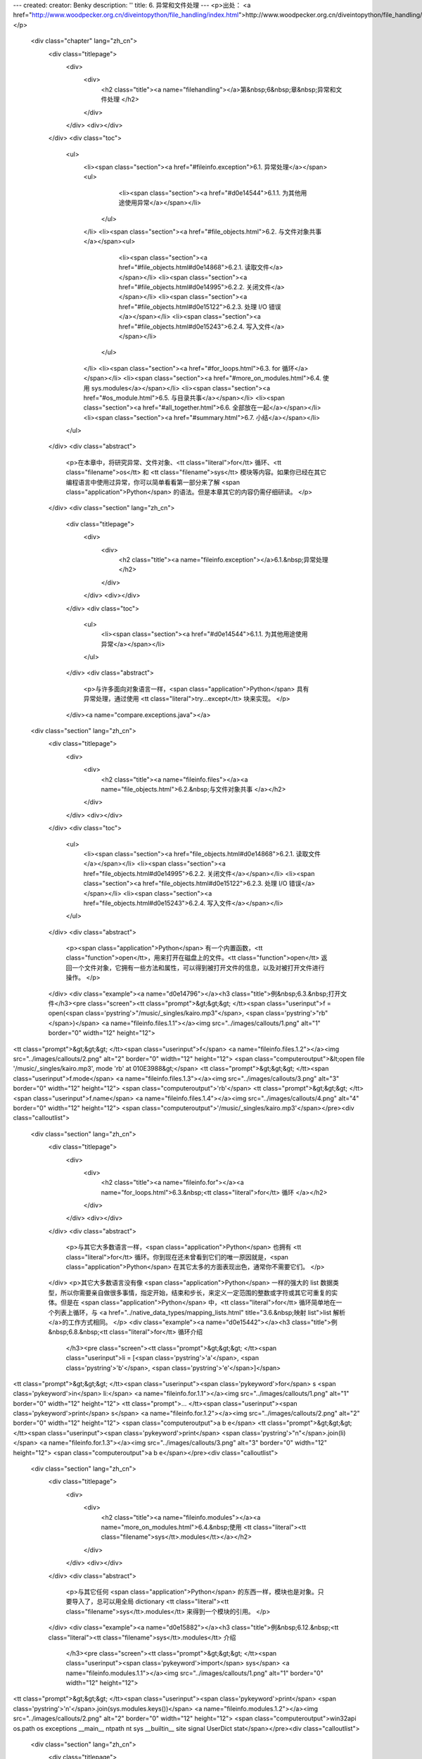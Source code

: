 ---
created: 
creator: Benky
description: ''
title: 6. 异常和文件处理
---
<p>出处： <a href="http://www.woodpecker.org.cn/diveintopython/file_handling/index.html">http://www.woodpecker.org.cn/diveintopython/file_handling/index.html</a></p>
      <div class="chapter" lang="zh_cn">
         <div class="titlepage">
            <div>
               <div>
                  <h2 class="title"><a name="filehandling"></a>第&nbsp;6&nbsp;章&nbsp;异常和文件处理
                  </h2>
               </div>
            </div>
            <div></div>
         </div>
         <div class="toc">
            <ul>
               <li><span class="section"><a href="#fileinfo.exception">6.1. 异常处理</a></span><ul>
                     <li><span class="section"><a href="#d0e14544">6.1.1. 为其他用途使用异常</a></span></li>
                  </ul>
               </li>
               <li><span class="section"><a href="#file_objects.html">6.2. 与文件对象共事</a></span><ul>
                     <li><span class="section"><a href="#file_objects.html#d0e14868">6.2.1. 读取文件</a></span></li>
                     <li><span class="section"><a href="#file_objects.html#d0e14995">6.2.2. 关闭文件</a></span></li>
                     <li><span class="section"><a href="#file_objects.html#d0e15122">6.2.3. 处理 I/O 错误</a></span></li>
                     <li><span class="section"><a href="#file_objects.html#d0e15243">6.2.4. 写入文件</a></span></li>
                  </ul>
               </li>
               <li><span class="section"><a href="#for_loops.html">6.3. for 循环</a></span></li>
               <li><span class="section"><a href="#more_on_modules.html">6.4. 使用 sys.modules</a></span></li>
               <li><span class="section"><a href="#os_module.html">6.5. 与目录共事</a></span></li>
               <li><span class="section"><a href="#all_together.html">6.6. 全部放在一起</a></span></li>
               <li><span class="section"><a href="#summary.html">6.7. 小结</a></span></li>
            </ul>
         </div>
         <div class="abstract">
            <p>在本章中，将研究异常、文件对象、<tt class="literal">for</tt> 循环、<tt class="filename">os</tt> 和 <tt class="filename">sys</tt> 模块等内容。如果你已经在其它编程语言中使用过异常，你可以简单看看第一部分来了解 <span class="application">Python</span> 的语法。但是本章其它的内容仍需仔细研读。
            </p>
         </div>
         <div class="section" lang="zh_cn">
            <div class="titlepage">
               <div>
                  <div>
                     <h2 class="title"><a name="fileinfo.exception"></a>6.1.&nbsp;异常处理
                     </h2>
                  </div>
               </div>
               <div></div>
            </div>
            <div class="toc">
               <ul>
                  <li><span class="section"><a href="#d0e14544">6.1.1. 为其他用途使用异常</a></span></li>
               </ul>
            </div>
            <div class="abstract">
               <p>与许多面向对象语言一样，<span class="application">Python</span> 具有异常处理，通过使用 <tt class="literal">try...except</tt> 块来实现。
               </p>
            </div><a name="compare.exceptions.java"></a>
      <div class="section" lang="zh_cn">
         <div class="titlepage">
            <div>
               <div>
                  <h2 class="title"><a name="fileinfo.files"></a><a name="file_objects.html">6.2.&nbsp;与文件对象共事
                  </a></h2>
               </div>
            </div>
            <div></div>
         </div>
         <div class="toc">
            <ul>
               <li><span class="section"><a href="file_objects.html#d0e14868">6.2.1. 读取文件</a></span></li>
               <li><span class="section"><a href="file_objects.html#d0e14995">6.2.2. 关闭文件</a></span></li>
               <li><span class="section"><a href="file_objects.html#d0e15122">6.2.3. 处理 I/O 错误</a></span></li>
               <li><span class="section"><a href="file_objects.html#d0e15243">6.2.4. 写入文件</a></span></li>
            </ul>
         </div>
         <div class="abstract">
            <p><span class="application">Python</span> 有一个内置函数，<tt class="function">open</tt>，用来打开在磁盘上的文件。<tt class="function">open</tt> 返回一个文件对象，它拥有一些方法和属性，可以得到被打开文件的信息，以及对被打开文件进行操作。
            </p>
         </div>
         <div class="example"><a name="d0e14796"></a><h3 class="title">例&nbsp;6.3.&nbsp;打开文件</h3><pre class="screen"><tt class="prompt">&gt;&gt;&gt; </tt><span class="userinput">f = open(<span class='pystring'>"/music/_singles/kairo.mp3"</span>, <span class='pystring'>"rb"</span>)</span> <a name="fileinfo.files.1.1"></a><img src="../images/callouts/1.png" alt="1" border="0" width="12" height="12">
<tt class="prompt">&gt;&gt;&gt; </tt><span class="userinput">f</span>                                           <a name="fileinfo.files.1.2"></a><img src="../images/callouts/2.png" alt="2" border="0" width="12" height="12">
<span class="computeroutput">&lt;open file '/music/_singles/kairo.mp3', mode 'rb' at 010E3988&gt;</span>
<tt class="prompt">&gt;&gt;&gt; </tt><span class="userinput">f.mode</span>                                      <a name="fileinfo.files.1.3"></a><img src="../images/callouts/3.png" alt="3" border="0" width="12" height="12">
<span class="computeroutput">'rb'</span>
<tt class="prompt">&gt;&gt;&gt; </tt><span class="userinput">f.name</span>                                      <a name="fileinfo.files.1.4"></a><img src="../images/callouts/4.png" alt="4" border="0" width="12" height="12">
<span class="computeroutput">'/music/_singles/kairo.mp3'</span></pre><div class="calloutlist">
               
      <div class="section" lang="zh_cn">
         <div class="titlepage">
            <div>
               <div>
                  <h2 class="title"><a name="fileinfo.for"></a><a name="for_loops.html">6.3.&nbsp;<tt class="literal">for</tt> 循环
                  </a></h2>
               </div>
            </div>
            <div></div>
         </div>
         <div class="abstract">
            <p>与其它大多数语言一样，<span class="application">Python</span> 也拥有 <tt class="literal">for</tt> 循环。你到现在还未曾看到它们的唯一原因就是，<span class="application">Python</span> 在其它太多的方面表现出色，通常你不需要它们。
            </p>
         </div>
         <p>其它大多数语言没有像 <span class="application">Python</span> 一样的强大的 list 数据类型，所以你需要亲自做很多事情，指定开始，结束和步长，来定义一定范围的整数或字符或其它可重复的实体。但是在 <span class="application">Python</span> 中，<tt class="literal">for</tt> 循环简单地在一个列表上循环，与 <a href="../native_data_types/mapping_lists.html" title="3.6.&nbsp;映射 list">list 解析</a>的工作方式相同。
         </p>
         <div class="example"><a name="d0e15442"></a><h3 class="title">例&nbsp;6.8.&nbsp;<tt class="literal">for</tt> 循环介绍
            </h3><pre class="screen"><tt class="prompt">&gt;&gt;&gt; </tt><span class="userinput">li = [<span class='pystring'>'a'</span>, <span class='pystring'>'b'</span>, <span class='pystring'>'e'</span>]</span>
<tt class="prompt">&gt;&gt;&gt; </tt><span class="userinput"><span class='pykeyword'>for</span> s <span class='pykeyword'>in</span> li:</span>         <a name="fileinfo.for.1.1"></a><img src="../images/callouts/1.png" alt="1" border="0" width="12" height="12">
<tt class="prompt">...     </tt><span class="userinput"><span class='pykeyword'>print</span> s</span>          <a name="fileinfo.for.1.2"></a><img src="../images/callouts/2.png" alt="2" border="0" width="12" height="12">
<span class="computeroutput">a
b
e</span>
<tt class="prompt">&gt;&gt;&gt; </tt><span class="userinput"><span class='pykeyword'>print</span> <span class='pystring'>"\n"</span>.join(li)</span>  <a name="fileinfo.for.1.3"></a><img src="../images/callouts/3.png" alt="3" border="0" width="12" height="12">
<span class="computeroutput">a
b
e</span></pre><div class="calloutlist">
               
      <div class="section" lang="zh_cn">
         <div class="titlepage">
            <div>
               <div>
                  <h2 class="title"><a name="fileinfo.modules"></a><a name="more_on_modules.html">6.4.&nbsp;使用 <tt class="literal"><tt class="filename">sys</tt>.modules</tt></a></h2>
               </div>
            </div>
            <div></div>
         </div>
         <div class="abstract">
            <p>与其它任何 <span class="application">Python</span> 的东西一样，模块也是对象。只要导入了，总可以用全局 dictionary <tt class="literal"><tt class="filename">sys</tt>.modules</tt> 来得到一个模块的引用。
            </p>
         </div>
         <div class="example"><a name="d0e15882"></a><h3 class="title">例&nbsp;6.12.&nbsp;<tt class="literal"><tt class="filename">sys</tt>.modules</tt> 介绍
            </h3><pre class="screen"><tt class="prompt">&gt;&gt;&gt; </tt><span class="userinput"><span class='pykeyword'>import</span> sys</span>                          <a name="fileinfo.modules.1.1"></a><img src="../images/callouts/1.png" alt="1" border="0" width="12" height="12">
<tt class="prompt">&gt;&gt;&gt; </tt><span class="userinput"><span class='pykeyword'>print</span> <span class='pystring'>'\n'</span>.join(sys.modules.keys())</span> <a name="fileinfo.modules.1.2"></a><img src="../images/callouts/2.png" alt="2" border="0" width="12" height="12">
<span class="computeroutput">win32api
os.path
os
exceptions
__main__
ntpath
nt
sys
__builtin__
site
signal
UserDict
stat</span></pre><div class="calloutlist">
               
      <div class="section" lang="zh_cn">
         <div class="titlepage">
            <div>
               <div>
                  <h2 class="title"><a name="fileinfo.os"></a><a name="os_module.html">6.5.&nbsp;与目录共事
                  </a></h2>
               </div>
            </div>
            <div></div>
         </div>
         <div class="abstract">
            <p><tt class="filename">os.path</tt> 模块有几个操作文件和目录的函数。这里，我们看看如何操作路径名和列出一个目录的内容。
            </p>
         </div>
         <div class="example"><a name="fileinfo.os.path.join.example"></a><h3 class="title">例&nbsp;6.16.&nbsp;构造路径名</h3><pre class="screen">
<tt class="prompt">&gt;&gt;&gt; </tt><span class="userinput"><span class='pykeyword'>import</span> os</span>
<tt class="prompt">&gt;&gt;&gt; </tt><span class="userinput">os.path.join(<span class='pystring'>"c:\\music\\ap\\"</span>, <span class='pystring'>"mahadeva.mp3"</span>)</span> <a name="fileinfo.os.1.1"></a><img src="../images/callouts/1.png" alt="1" border="0" width="12" height="12"> <a name="fileinfo.os.1.2"></a><img src="../images/callouts/2.png" alt="2" border="0" width="12" height="12">
<span class="computeroutput">'c:\\music\\ap\\mahadeva.mp3'</span>
<tt class="prompt">&gt;&gt;&gt; </tt><span class="userinput">os.path.join(<span class='pystring'>"c:\\music\\ap"</span>, <span class='pystring'>"mahadeva.mp3"</span>)</span>   <a name="fileinfo.os.1.3"></a><img src="../images/callouts/3.png" alt="3" border="0" width="12" height="12">
<span class="computeroutput">'c:\\music\\ap\\mahadeva.mp3'</span>
<tt class="prompt">&gt;&gt;&gt; </tt><span class="userinput">os.path.expanduser(<span class='pystring'>"~"</span>)</span>                         <a name="fileinfo.os.1.4"></a><img src="../images/callouts/4.png" alt="4" border="0" width="12" height="12">
<span class="computeroutput">'c:\\Documents and Settings\\mpilgrim\\My Documents'</span>
<tt class="prompt">&gt;&gt;&gt; </tt><span class="userinput">os.path.join(os.path.expanduser(<span class='pystring'>"~"</span>), <span class='pystring'>"Python"</span>)</span> <a name="fileinfo.os.1.5"></a><img src="../images/callouts/5.png" alt="5" border="0" width="12" height="12">
<span class="computeroutput">'c:\\Documents and Settings\\mpilgrim\\My Documents\\Python'</span></pre><div class="calloutlist">
               
      <div class="section" lang="zh_cn">
         <div class="titlepage">
            <div>
               <div>
                  <h2 class="title"><a name="fileinfo.alltogether"></a><a name="all_together.html">6.6.&nbsp;全部放在一起
                  </a></h2>
               </div>
            </div>
            <div></div>
         </div>
         <div class="abstract">
            <p>再一次，所有的多米诺骨牌都放好了。我们已经看过每行代码是如何工作的了。现在往回走一步，看一下放在一起是怎么样的。</p>
         </div>
         <div class="example"><a name="fileinfo.nested"></a><h3 class="title">例&nbsp;6.21.&nbsp;<tt class="function">listDirectory</tt></h3><pre class="programlisting"><span class='pykeyword'>
def</span> listDirectory(directory, fileExtList):                                         <a name="fileinfo.alltogether.1.1"></a><img src="../images/callouts/1.png" alt="1" border="0" width="12" height="12">
    <span class='pystring'>"get list of file info objects for files of particular extensions"</span>
    fileList = [os.path.normcase(f)
                <span class='pykeyword'>for</span> f <span class='pykeyword'>in</span> os.listdir(directory)]           
    fileList = [os.path.join(directory, f) 
               <span class='pykeyword'>for</span> f <span class='pykeyword'>in</span> fileList
                <span class='pykeyword'>if</span> os.path.splitext(f)[1] <span class='pykeyword'>in</span> fileExtList]                          <a name="fileinfo.alltogether.1.2"></a><img src="../images/callouts/2.png" alt="2" border="0" width="12" height="12">
    <span class='pykeyword'>def</span><span class='pyclass'> getFileInfoClass</span>(filename, module=sys.modules[FileInfo.__module__]):       <a name="fileinfo.alltogether.1.3"></a><img src="../images/callouts/3.png" alt="3" border="0" width="12" height="12">
        <span class='pystring'>"get file info class from filename extension"</span>                             
        subclass = <span class='pystring'>"%sFileInfo"</span> % os.path.splitext(filename)[1].upper()[1:]        <a name="fileinfo.alltogether.1.4"></a><img src="../images/callouts/4.png" alt="4" border="0" width="12" height="12">
        <span class='pykeyword'>return</span> hasattr(module, subclass) <span class='pykeyword'>and</span> getattr(module, subclass) <span class='pykeyword'>or</span> FileInfo <a name="fileinfo.alltogether.1.5"></a><img src="../images/callouts/5.png" alt="5" border="0" width="12" height="12">
    <span class='pykeyword'>return</span> [getFileInfoClass(f)(f) <span class='pykeyword'>for</span> f <span class='pykeyword'>in</span> fileList]                              <a name="fileinfo.alltogether.1.6"></a><img src="../images/callouts/6.png" alt="6" border="0" width="12" height="12"></pre><div class="calloutlist">
               
      <div class="section" lang="zh_cn">
         <div class="titlepage">
            <div>
               <div>
                  <h2 class="title"><a name="fileinfo.summary2"></a><a name="summary.html">6.7.&nbsp;小结
                  </a></h2>
               </div>
            </div>
            <div></div>
         </div>
         <div class="abstract">
            <p>在 <a href="../object_oriented_framework/index.html">第 5 章</a> 介绍的 <tt class="filename">fileinfo.py</tt> 程序现在应该完全理解了。
            </p>
         </div>
         <div class="informalexample"><pre class="programlisting">
<span class='pystring'>"""Framework for getting filetype-specific metadata.

Instantiate appropriate class with filename.  Returned object acts like a
dictionary, with key-value pairs for each piece of metadata.
    import fileinfo
    info = fileinfo.MP3FileInfo("/music/ap/mahadeva.mp3")
    print "\\n".join(["%s=%s" % (k, v) for k, v in info.items()])

Or use listDirectory function to get info on all files in a directory.
    for info in fileinfo.listDirectory("/music/ap/", [".mp3"]):
        ...

Framework can be extended by adding classes for particular file types, e.g.
HTMLFileInfo, MPGFileInfo, DOCFileInfo.  Each class is completely responsible for
parsing its files appropriately; see MP3FileInfo for example.
"""</span>
<span class='pykeyword'>import</span> os
<span class='pykeyword'>import</span> sys
<span class='pykeyword'>from</span> UserDict <span class='pykeyword'>import</span> UserDict

<span class='pykeyword'>def</span><span class='pyclass'> stripnulls</span>(data):
    <span class='pystring'>"strip whitespace and nulls"</span>
    <span class='pykeyword'>return</span> data.replace(<span class='pystring'>"\00"</span>, <span class='pystring'>""</span>).strip()

<span class='pykeyword'>class</span><span class='pyclass'> FileInfo</span>(UserDict):
    <span class='pystring'>"store file metadata"</span>
    <span class='pykeyword'>def</span><span class='pyclass'> __init__</span>(self, filename=None):
        UserDict.__init__(self)
        self[<span class='pystring'>"name"</span>] = filename

<span class='pykeyword'>class</span><span class='pyclass'> MP3FileInfo</span>(FileInfo):
    <span class='pystring'>"store ID3v1.0 MP3 tags"</span>
    tagDataMap = {<span class='pystring'>"title"</span>   : (  3,  33, stripnulls),
                  <span class='pystring'>"artist"</span>  : ( 33,  63, stripnulls),
                  <span class='pystring'>"album"</span>   : ( 63,  93, stripnulls),
                  <span class='pystring'>"year"</span>    : ( 93,  97, stripnulls),
                  <span class='pystring'>"comment"</span> : ( 97, 126, stripnulls),
                  <span class='pystring'>"genre"</span>   : (127, 128, ord)}

    <span class='pykeyword'>def</span><span class='pyclass'> __parse</span>(self, filename):
        <span class='pystring'>"parse ID3v1.0 tags from MP3 file"</span>
        self.clear()
        <span class='pykeyword'>try</span>:                               
            fsock = open(filename, <span class='pystring'>"rb"</span>, 0)
            <span class='pykeyword'>try</span>:                           
                fsock.seek(-128, 2)        
                tagdata = fsock.read(128)  
            <span class='pykeyword'>finally</span>:                       
                fsock.close()              
            <span class='pykeyword'>if</span> tagdata[:3] == <span class='pystring'>"TAG"</span>:
                <span class='pykeyword'>for</span> tag, (start, end, parseFunc) <span class='pykeyword'>in</span> self.tagDataMap.items():
                    self[tag] = parseFunc(tagdata[start:end])               
        <span class='pykeyword'>except</span> IOError:                    
            <span class='pykeyword'>pass</span>                           

    <span class='pykeyword'>def</span><span class='pyclass'> __setitem__</span>(self, key, item):
        <span class='pykeyword'>if</span> key == <span class='pystring'>"name"</span> <span class='pykeyword'>and</span> item:
            self.__parse(item)
        FileInfo.__setitem__(self, key, item)

<span class='pykeyword'>def</span><span class='pyclass'> listDirectory</span>(directory, fileExtList):                                        
    <span class='pystring'>"get list of file info objects for files of particular extensions"</span>
    fileList = [os.path.normcase(f)
                <span class='pykeyword'>for</span> f <span class='pykeyword'>in</span> os.listdir(directory)]           
    fileList = [os.path.join(directory, f) 
               <span class='pykeyword'>for</span> f <span class='pykeyword'>in</span> fileList
                <span class='pykeyword'>if</span> os.path.splitext(f)[1] <span class='pykeyword'>in</span> fileExtList] 
    <span class='pykeyword'>def</span><span class='pyclass'> getFileInfoClass</span>(filename, module=sys.modules[FileInfo.__module__]):      
        <span class='pystring'>"get file info class from filename extension"</span>                             
        subclass = <span class='pystring'>"%sFileInfo"</span> % os.path.splitext(filename)[1].upper()[1:]       
        <span class='pykeyword'>return</span> hasattr(module, subclass) <span class='pykeyword'>and</span> getattr(module, subclass) <span class='pykeyword'>or</span> FileInfo
    <span class='pykeyword'>return</span> [getFileInfoClass(f)(f) <span class='pykeyword'>for</span> f <span class='pykeyword'>in</span> fileList]                             

<span class='pykeyword'>if</span> __name__ == <span class='pystring'>"__main__"</span>:
    <span class='pykeyword'>for</span> info <span class='pykeyword'>in</span> listDirectory(<span class='pystring'>"/music/_singles/"</span>, [<span class='pystring'>".mp3"</span>]):
        <span class='pykeyword'>print</span> <span class='pystring'>"\n"</span>.join([<span class='pystring'>"%s=%s"</span> % (k, v) <span class='pykeyword'>for</span> k, v <span class='pykeyword'>in</span> info.items()])
        print</pre></div>
         <div class="highlights">
            <p>在研究下一章之前，确保你可以无困难地完成下面的事情：</p>
            <div class="itemizedlist">
               <ul>
                  <li>使用 <a href="index.html#fileinfo.exception" title="6.1.&nbsp;异常处理"><tt class="literal">try...except</tt></a> 来捕捉异常
                  </li>
                  <li>使用 <a href="file_objects.html#fileinfo.files.incode" title="例&nbsp;6.6.&nbsp;MP3FileInfo 中的文件对象"><tt class="literal">try...finally</tt></a> 来保护额外的资源
                  </li>
                  <li>读取<a href="file_objects.html" title="6.2.&nbsp;与文件对象共事">文件</a></li>
                  <li>在一个 <a href="for_loops.html#fileinfo.multiassign.for.example" title="例&nbsp;6.11.&nbsp;MP3FileInfo 中的 for 循环"><tt class="literal">for</tt> 循环</a>中一次赋多个值
                  </li>
                  <li>使用 <a href="os_module.html" title="6.5.&nbsp;与目录共事"><tt class="filename">os</tt></a> 模块来满足你的跨平台文件操作的需要
                  </li>
                  <li>通过将类看成对象并传入参数，动态地<a href="all_together.html" title="6.6.&nbsp;全部放在一起">实例化未知类型的类</a></li>
               </ul>
            </div>
         </div>
      </div>
      
